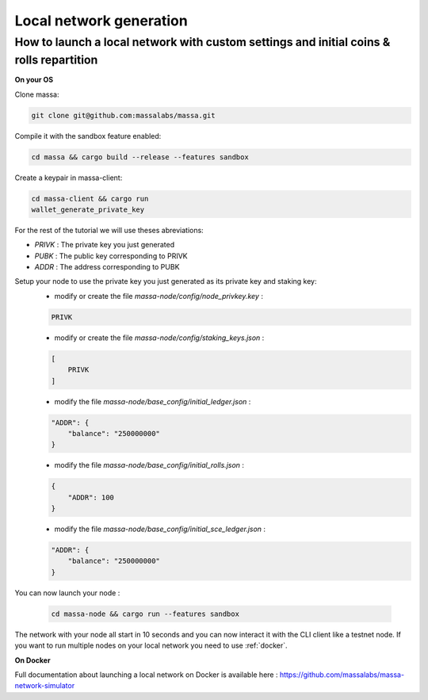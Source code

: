 ========================
Local network generation
========================

How to launch a local network with custom settings and initial coins & rolls repartition
========================================================================================

**On your OS**

Clone massa:

.. code-block:: bash

    git clone git@github.com:massalabs/massa.git

Compile it with the sandbox feature enabled:

.. code-block:: bash

    cd massa && cargo build --release --features sandbox

Create a keypair in massa-client:

.. code-block:: bash

    cd massa-client && cargo run
    wallet_generate_private_key

For the rest of the tutorial we will use theses abreviations:

- `PRIVK` : The private key you just generated
- `PUBK` : The public key corresponding to PRIVK
- `ADDR` : The address corresponding to PUBK

Setup your node to use the private key you just generated as its private key and staking key:
 * modify or create the file `massa-node/config/node_privkey.key` :

 .. code-block:: bash

    PRIVK

 * modify or create the file `massa-node/config/staking_keys.json` :

 .. code-block:: javascript

    [
        PRIVK
    ]

 * modify the file `massa-node/base_config/initial_ledger.json` :

 .. code-block:: javascript

    "ADDR": {
        "balance": "250000000"
    }

 * modify the file `massa-node/base_config/initial_rolls.json` :

 .. code-block:: javascript

    {
        "ADDR": 100
    }

 * modify the file `massa-node/base_config/initial_sce_ledger.json` :

 .. code-block:: javascript

    "ADDR": {
        "balance": "250000000"
    }

You can now launch your node :

  .. code-block:: bash
    
    cd massa-node && cargo run --features sandbox

The network with your node all start in 10 seconds and you can now interact it with the CLI client like a testnet node.
If you want to run multiple nodes on your local network you need to use :ref:`docker`.

.. _docker:

**On Docker**

Full documentation about launching a local network on Docker is available here : https://github.com/massalabs/massa-network-simulator